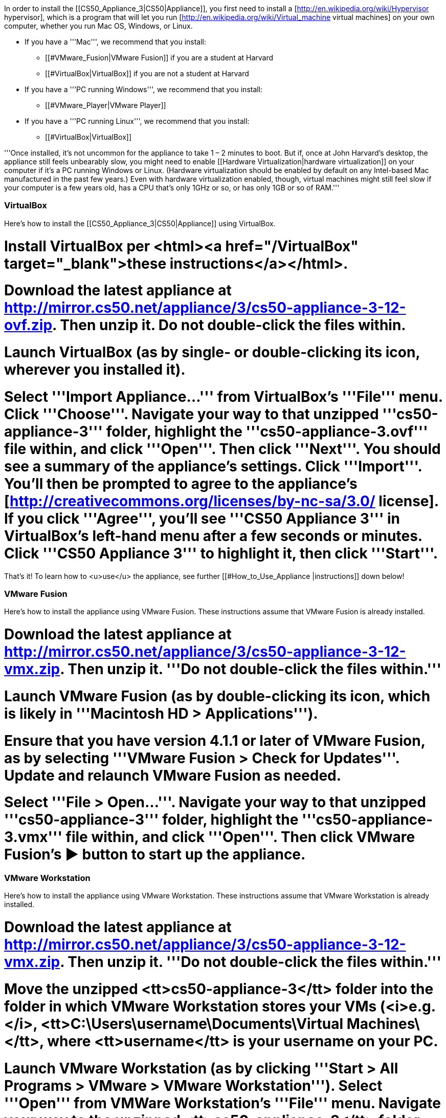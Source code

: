 In order to install the [[CS50_Appliance_3|CS50|Appliance]], you first need to install a [http://en.wikipedia.org/wiki/Hypervisor hypervisor], which is a program that will let you run [http://en.wikipedia.org/wiki/Virtual_machine virtual machines] on your own computer, whether you run Mac OS, Windows, or Linux.

* If you have a '''Mac''', we recommend that you install:
** [[#VMware_Fusion|VMware Fusion]] if you are a student at Harvard
** [[#VirtualBox|VirtualBox]] if you are not a student at Harvard
* If you have a '''PC running Windows''', we recommend that you install:
** [[#VMware_Player|VMware Player]]
* If you have a '''PC running Linux''', we recommend that you install:
** [[#VirtualBox|VirtualBox]]

'''Once installed, it's not uncommon for the appliance to take 1 &#8211; 2 minutes to boot.  But if, once at John Harvard's desktop, the appliance still feels unbearably slow, you might need to enable [[Hardware Virtualization|hardware virtualization]] on your computer if it's a PC running Windows or Linux.  (Hardware virtualization should be enabled by default on any Intel-based Mac manufactured in the past few years.)  Even with hardware virtualization enabled, though, virtual machines might still feel slow if your computer is a few years old, has a CPU that's only 1GHz or so, or has only 1GB or so of RAM.'''

=== VirtualBox ===

Here's how to install the [[CS50_Appliance_3|CS50|Appliance]] using VirtualBox.

# Install VirtualBox per <html><a href="/VirtualBox" target="_blank">these instructions</a></html>.
# Download the latest appliance at http://mirror.cs50.net/appliance/3/cs50-appliance-3-12-ovf.zip. Then unzip it. Do not double-click the files within.
# Launch VirtualBox (as by single- or double-clicking its icon, wherever you installed it).
# Select '''Import Appliance...''' from VirtualBox's '''File''' menu.  Click '''Choose'''.  Navigate your way to that unzipped '''cs50-appliance-3''' folder, highlight the '''cs50-appliance-3.ovf''' file within, and click '''Open'''.  Then click '''Next'''.  You should see a summary of the appliance's settings.  Click '''Import'''.  You'll then be prompted to agree to the appliance's [http://creativecommons.org/licenses/by-nc-sa/3.0/ license].  If you click '''Agree''', you'll see '''CS50 Appliance 3''' in VirtualBox's left-hand menu after a few seconds or minutes.  Click '''CS50 Appliance 3''' to highlight it, then click '''Start'''.

That's it!  To learn how to <u>use</u> the appliance, see further [[#How_to_Use_Appliance |instructions]] down below!

=== VMware Fusion ===

Here's how to install the appliance using VMware Fusion.  These instructions assume that VMware Fusion is already installed.  

# Download the latest appliance at http://mirror.cs50.net/appliance/3/cs50-appliance-3-12-vmx.zip.  Then unzip it.  '''Do not double-click the files within.'''
# Launch VMware Fusion (as by double-clicking its icon, which is likely in '''Macintosh HD > Applications''').  
# Ensure that you have version 4.1.1 or later of VMware Fusion, as by selecting '''VMware Fusion > Check for Updates'''.  Update and relaunch VMware Fusion as needed.
# Select '''File > Open...'''.  Navigate your way to that unzipped '''cs50-appliance-3''' folder, highlight the '''cs50-appliance-3.vmx''' file within, and click '''Open'''.  Then click VMware Fusion's &#x25B6; button to start up the appliance.

=== VMware Workstation ===

Here's how to install the appliance using VMware Workstation.  These instructions assume that VMware Workstation is already installed.  

# Download the latest appliance at http://mirror.cs50.net/appliance/3/cs50-appliance-3-12-vmx.zip.  Then unzip it.  '''Do not double-click the files within.'''
# Move the unzipped <tt>cs50-appliance-3</tt> folder into the folder in which VMware Workstation stores your VMs (<i>e.g.</i>, <tt>C:\Users\username\Documents\Virtual Machines\</tt>, where <tt>username</tt> is your username on your PC.
# Launch VMware Workstation (as by clicking '''Start > All Programs > VMware > VMware Workstation''').  Select '''Open''' from VMWare Workstation's '''File''' menu. Navigate your way to the unzipped <tt>cs50-appliance-3</tt> folder, select the <tt>cs50-appliance-3.vmx</tt> file therein, and click '''Open'''.  A tab labeled '''CS50 Appliance 2.3''' should appear in the '''VMware Workstation''' window. To start the virtual machine, click '''Power on this virtual machine''' in that tab.

=== Parallels ===

Here's how to install the appliance using Parallels.  These instructions assume that Parallels is already installed.  

''Coming Soon''

=== KVM ===

Here's how to install the appliance using KVM.  These instructions assume that KVM is already installed.  

''Coming Soon''